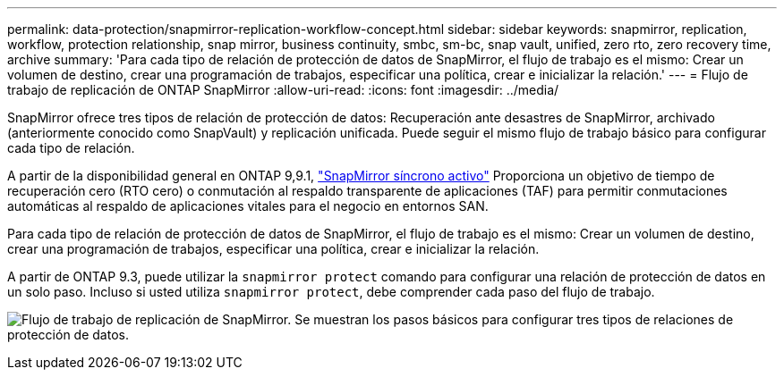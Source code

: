 ---
permalink: data-protection/snapmirror-replication-workflow-concept.html 
sidebar: sidebar 
keywords: snapmirror, replication, workflow, protection relationship, snap mirror, business continuity, smbc, sm-bc, snap vault, unified, zero rto, zero recovery time, archive 
summary: 'Para cada tipo de relación de protección de datos de SnapMirror, el flujo de trabajo es el mismo: Crear un volumen de destino, crear una programación de trabajos, especificar una política, crear e inicializar la relación.' 
---
= Flujo de trabajo de replicación de ONTAP SnapMirror
:allow-uri-read: 
:icons: font
:imagesdir: ../media/


[role="lead"]
SnapMirror ofrece tres tipos de relación de protección de datos: Recuperación ante desastres de SnapMirror, archivado (anteriormente conocido como SnapVault) y replicación unificada. Puede seguir el mismo flujo de trabajo básico para configurar cada tipo de relación.

A partir de la disponibilidad general en ONTAP 9,9.1, link:../snapmirror-active-sync/index.html["SnapMirror síncrono activo"] Proporciona un objetivo de tiempo de recuperación cero (RTO cero) o conmutación al respaldo transparente de aplicaciones (TAF) para permitir conmutaciones automáticas al respaldo de aplicaciones vitales para el negocio en entornos SAN.

Para cada tipo de relación de protección de datos de SnapMirror, el flujo de trabajo es el mismo: Crear un volumen de destino, crear una programación de trabajos, especificar una política, crear e inicializar la relación.

A partir de ONTAP 9.3, puede utilizar la `snapmirror protect` comando para configurar una relación de protección de datos en un solo paso. Incluso si usted utiliza `snapmirror protect`, debe comprender cada paso del flujo de trabajo.

image:data-protection-workflow.gif["Flujo de trabajo de replicación de SnapMirror. Se muestran los pasos básicos para configurar tres tipos de relaciones de protección de datos."]
